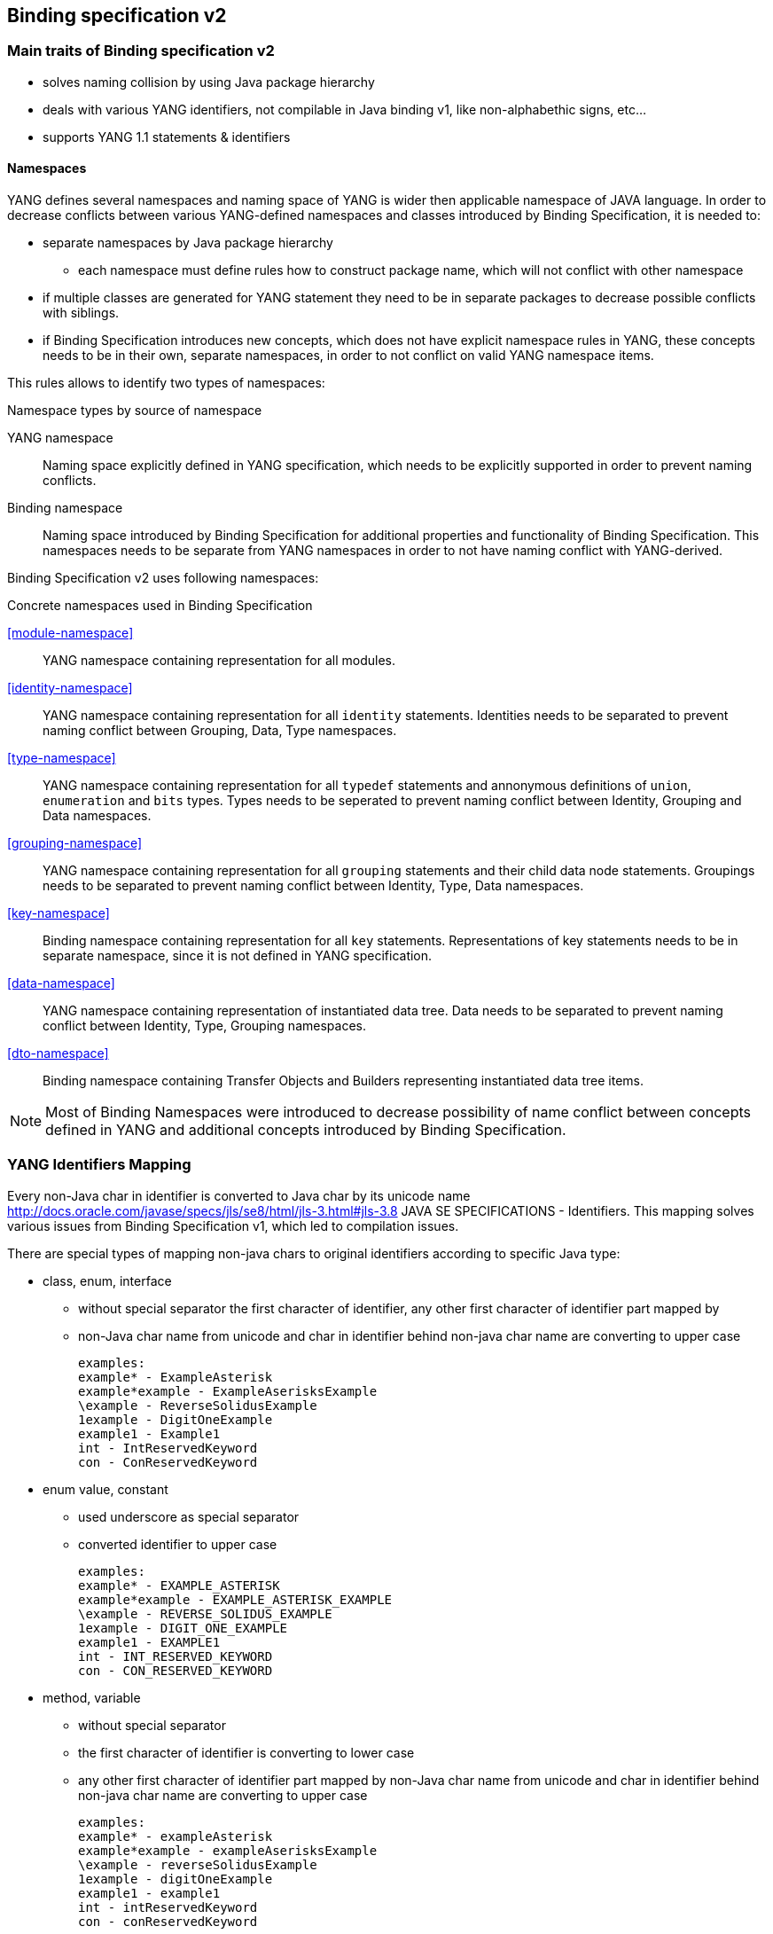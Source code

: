 == Binding specification v2

=== Main traits of Binding specification v2

* solves naming collision by using Java package hierarchy
* deals with various YANG identifiers, not compilable in Java binding v1,
like non-alphabethic signs, etc...
* supports YANG 1.1 statements & identifiers

==== Namespaces

YANG defines several namespaces and naming space of YANG is wider then applicable
namespace of JAVA language. In order to decrease conflicts between various
YANG-defined namespaces and classes introduced by Binding Specification, it
is needed to:

* separate namespaces by Java package hierarchy
** each namespace must define rules how to construct package name, which
   will not conflict with other namespace
* if multiple classes are generated for YANG statement they need to be in separate
  packages to decrease possible conflicts with siblings.
* if Binding Specification introduces new concepts, which does not have explicit
  namespace rules in YANG, these concepts needs to be in their own, separate
  namespaces, in order to not conflict on valid YANG namespace items.


This rules allows to identify two types of namespaces:

.Namespace types by source of namespace
YANG namespace::
  Naming space explicitly defined in YANG specification, which needs to be
  explicitly supported in order to prevent naming conflicts.
Binding namespace::
  Naming space introduced by Binding Specification for additional properties
  and functionality of Binding Specification. This namespaces needs to be separate
  from YANG namespaces in order to not have naming conflict with YANG-derived.


Binding Specification v2 uses following namespaces:

.Concrete namespaces used in Binding Specification
<<module-namespace>>::
  YANG namespace containing representation for all modules.
<<identity-namespace>>::
  YANG namespace containing representation for all `identity` statements. Identities
  needs to be separated to prevent naming conflict between Grouping, Data, Type
  namespaces.
<<type-namespace>>::
  YANG namespace containing representation for all `typedef` statements and
  annonymous definitions of `union`, `enumeration` and `bits` types. Types needs
  to be seperated to prevent naming conflict between Identity, Grouping and Data
  namespaces.
<<grouping-namespace>>::
  YANG namespace containing representation for all `grouping` statements and their
  child data node statements. Groupings needs to be separated to prevent naming
  conflict between Identity, Type, Data namespaces.
<<key-namespace>>::
  Binding namespace containing representation for all `key` statements.
  Representations of key statements needs to be in separate namespace, since it is not defined
  in YANG specification.
<<data-namespace>>::
  YANG namespace containing representation of instantiated data tree.
  Data needs to be separated to prevent naming conflict between Identity, Type,
  Grouping namespaces.
<<dto-namespace>>::
  Binding namespace containing Transfer Objects and Builders representing
  instantiated data tree items.

NOTE: Most of Binding Namespaces were introduced to decrease possibility of name
conflict between concepts defined in YANG and additional concepts introduced
by Binding Specification.

=== YANG Identifiers Mapping

Every non-Java char in identifier is converted to Java char by its unicode name http://docs.oracle.com/javase/specs/jls/se8/html/jls-3.html#jls-3.8
JAVA SE SPECIFICATIONS - Identifiers. This mapping solves various issues from Binding Specification v1, which led to compilation issues.

There are special types of mapping non-java chars to original identifiers according to specific Java type:

* class, enum, interface

** without special separator
the first character of identifier, any other first character of identifier part mapped by
** non-Java char name from unicode and char in identifier behind non-java char name are converting to upper case

 examples:
 example* - ExampleAsterisk
 example*example - ExampleAserisksExample
 \example - ReverseSolidusExample
 1example - DigitOneExample
 example1 - Example1
 int - IntReservedKeyword
 con - ConReservedKeyword

* enum value, constant
** used underscore as special separator
** converted identifier to upper case

 examples:
 example* - EXAMPLE_ASTERISK
 example*example - EXAMPLE_ASTERISK_EXAMPLE
 \example - REVERSE_SOLIDUS_EXAMPLE
 1example - DIGIT_ONE_EXAMPLE
 example1 - EXAMPLE1
 int - INT_RESERVED_KEYWORD
 con - CON_RESERVED_KEYWORD

* method, variable
** without special separator
** the first character of identifier is converting to lower case
** any other first character of identifier part mapped by non-Java char name from unicode and char in identifier behind non-java char name are converting to upper case

 examples:
 example* - exampleAsterisk
 example*example - exampleAserisksExample
 \example - reverseSolidusExample
 1example - digitOneExample
 example1 - example1
 int - intReservedKeyword
 con - conReservedKeyword

* package - full package name - https://docs.oracle.com/javase/tutorial/java/package/namingpkgs.html
** parts of package name are separated by dots
** parts of package name are converting to lower case
** if parts of package name are reserved Java or Windows keywords, such as 'int' the suggested convention is to add an underscore to keyword
** dash is parsed as underscore according to https://docs.oracle.com/javase/tutorial/java/package/namingpkgs.html

 examples:
 org.example* - org.exampleasterisk
 org.example*example - org.exampleasteriskexample
 org.example - org.reversesolidusexample
 org.1example - org.digitoneexample
 org.example1 - org.example1
 org.int - org.int_
 org.con - org.con_
 org.foo-cont - org.foo_cont

==== Special case - '-' in identifiers
There is special case in CLASS, INTERFACE, ENUM, ENUM VALUE, CONSTANT, METHOD and VARIABLE if
identifier contains single dash - then the converter ignores the single dash in the way of the
non-java chars. In other way, if dash is the first or the last char in the identifier or there is
more dashes in a row in the identifier, then these dashes are converted as non-java chars.

Example:

* class, enum, interface

 foo-cont - FooCont
 foo--cont - FooHyphenMinusHyphenMinusCont
 -foo - HyphenMinusFoo
 foo- - FooHyphenMinus

* enum value, constant

 foo-cont - FOO_CONT
 foo--cont - FOO_HYPHEN_MINUS_HYPHEN_MINUS_CONT
 -foo - HYPHEN_MINUS_FOO
 foo- - FOO_HYPHEN_MINUS

* method, variable

 foo-cont - fooCont
 foo--cont - fooHyphenMinusHyphenMinusCont
 -foo - hyphenMinusFoo
 foo- - fooHyphenMinus

==== Special case - same class (or enum or interface) names with different camel cases
Next special case talks about normalizing class name which already exists in package - but with
different camel cases (foo, Foo, fOo, ...). To every next classes with same names will by added
their actual rank (serial number), except the first one. This working for CLASS, ENUM and
INTEFACE java identifiers. If there exist the same ENUM VALUES in ENUM (with different camel
cases), then it's parsed with same logic like CLASSES, ENUMS and INTERFACES but according to list
of pairs of their ENUM parent. Example:

* class, enum, interface

 package name org.example, class (or interface or enum) Foo - normalized to Foo
 package name org.example, class (or interface or enum) fOo - normalized to Foo1

* enum value

 type enumeration {
     enum foo;
     enum Foo;
 }
 YANG enum values will be mapped to 'FOO' and 'FOO_1' Java enum values.

=== How to work with binding2-prototype-example
* navigate to:

 ~/coretutorials/binding2-prototype/binding2-prototype-example/src/main/yang

* put YANG files here
* from root of project:

 ~/coretutorials/binding2-prototype/binding2-prototype-example
 
* run:

 mvn clean install
 
* after getting build success, find generated Java code in:

  cd target/generated-sources/mdsal-binding2